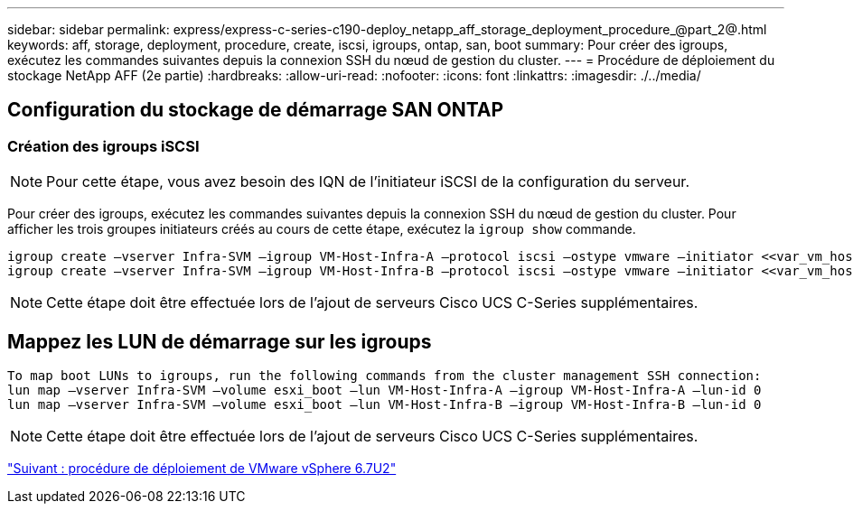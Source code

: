 ---
sidebar: sidebar 
permalink: express/express-c-series-c190-deploy_netapp_aff_storage_deployment_procedure_@part_2@.html 
keywords: aff, storage, deployment, procedure, create, iscsi, igroups, ontap, san, boot 
summary: Pour créer des igroups, exécutez les commandes suivantes depuis la connexion SSH du nœud de gestion du cluster. 
---
= Procédure de déploiement du stockage NetApp AFF (2e partie)
:hardbreaks:
:allow-uri-read: 
:nofooter: 
:icons: font
:linkattrs: 
:imagesdir: ./../media/




== Configuration du stockage de démarrage SAN ONTAP



=== Création des igroups iSCSI


NOTE: Pour cette étape, vous avez besoin des IQN de l'initiateur iSCSI de la configuration du serveur.

Pour créer des igroups, exécutez les commandes suivantes depuis la connexion SSH du nœud de gestion du cluster. Pour afficher les trois groupes initiateurs créés au cours de cette étape, exécutez la `igroup show` commande.

....
igroup create –vserver Infra-SVM –igroup VM-Host-Infra-A –protocol iscsi –ostype vmware –initiator <<var_vm_host_infra_a_iSCSI-A_vNIC_IQN>>,<<var_vm_host_infra_a_iSCSI-B_vNIC_IQN>>
igroup create –vserver Infra-SVM –igroup VM-Host-Infra-B –protocol iscsi –ostype vmware –initiator <<var_vm_host_infra_b_iSCSI-A_vNIC_IQN>>,<<var_vm_host_infra_b_iSCSI-B_vNIC_IQN>>
....

NOTE: Cette étape doit être effectuée lors de l'ajout de serveurs Cisco UCS C-Series supplémentaires.



== Mappez les LUN de démarrage sur les igroups

....
To map boot LUNs to igroups, run the following commands from the cluster management SSH connection:
lun map –vserver Infra-SVM –volume esxi_boot –lun VM-Host-Infra-A –igroup VM-Host-Infra-A –lun-id 0
lun map –vserver Infra-SVM –volume esxi_boot –lun VM-Host-Infra-B –igroup VM-Host-Infra-B –lun-id 0
....

NOTE: Cette étape doit être effectuée lors de l'ajout de serveurs Cisco UCS C-Series supplémentaires.

link:express-c-series-c190-design_vmware_vsphere_6.7u2_deployment_procedure.html["Suivant : procédure de déploiement de VMware vSphere 6.7U2"]
